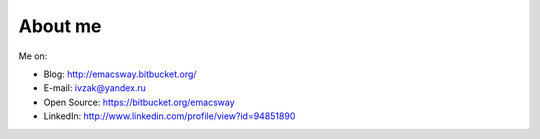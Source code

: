 
.. _about:


About me
============================

.. image:: /_media/about/me.jpg
   :height: 100px
   :width: 100px
   :alt: me
   :align: right

Me on:

- Blog: http://emacsway.bitbucket.org/
- E-mail: ivzak@yandex.ru
- Open Source: https://bitbucket.org/emacsway
- LinkedIn: http://www.linkedin.com/profile/view?id=94851890
